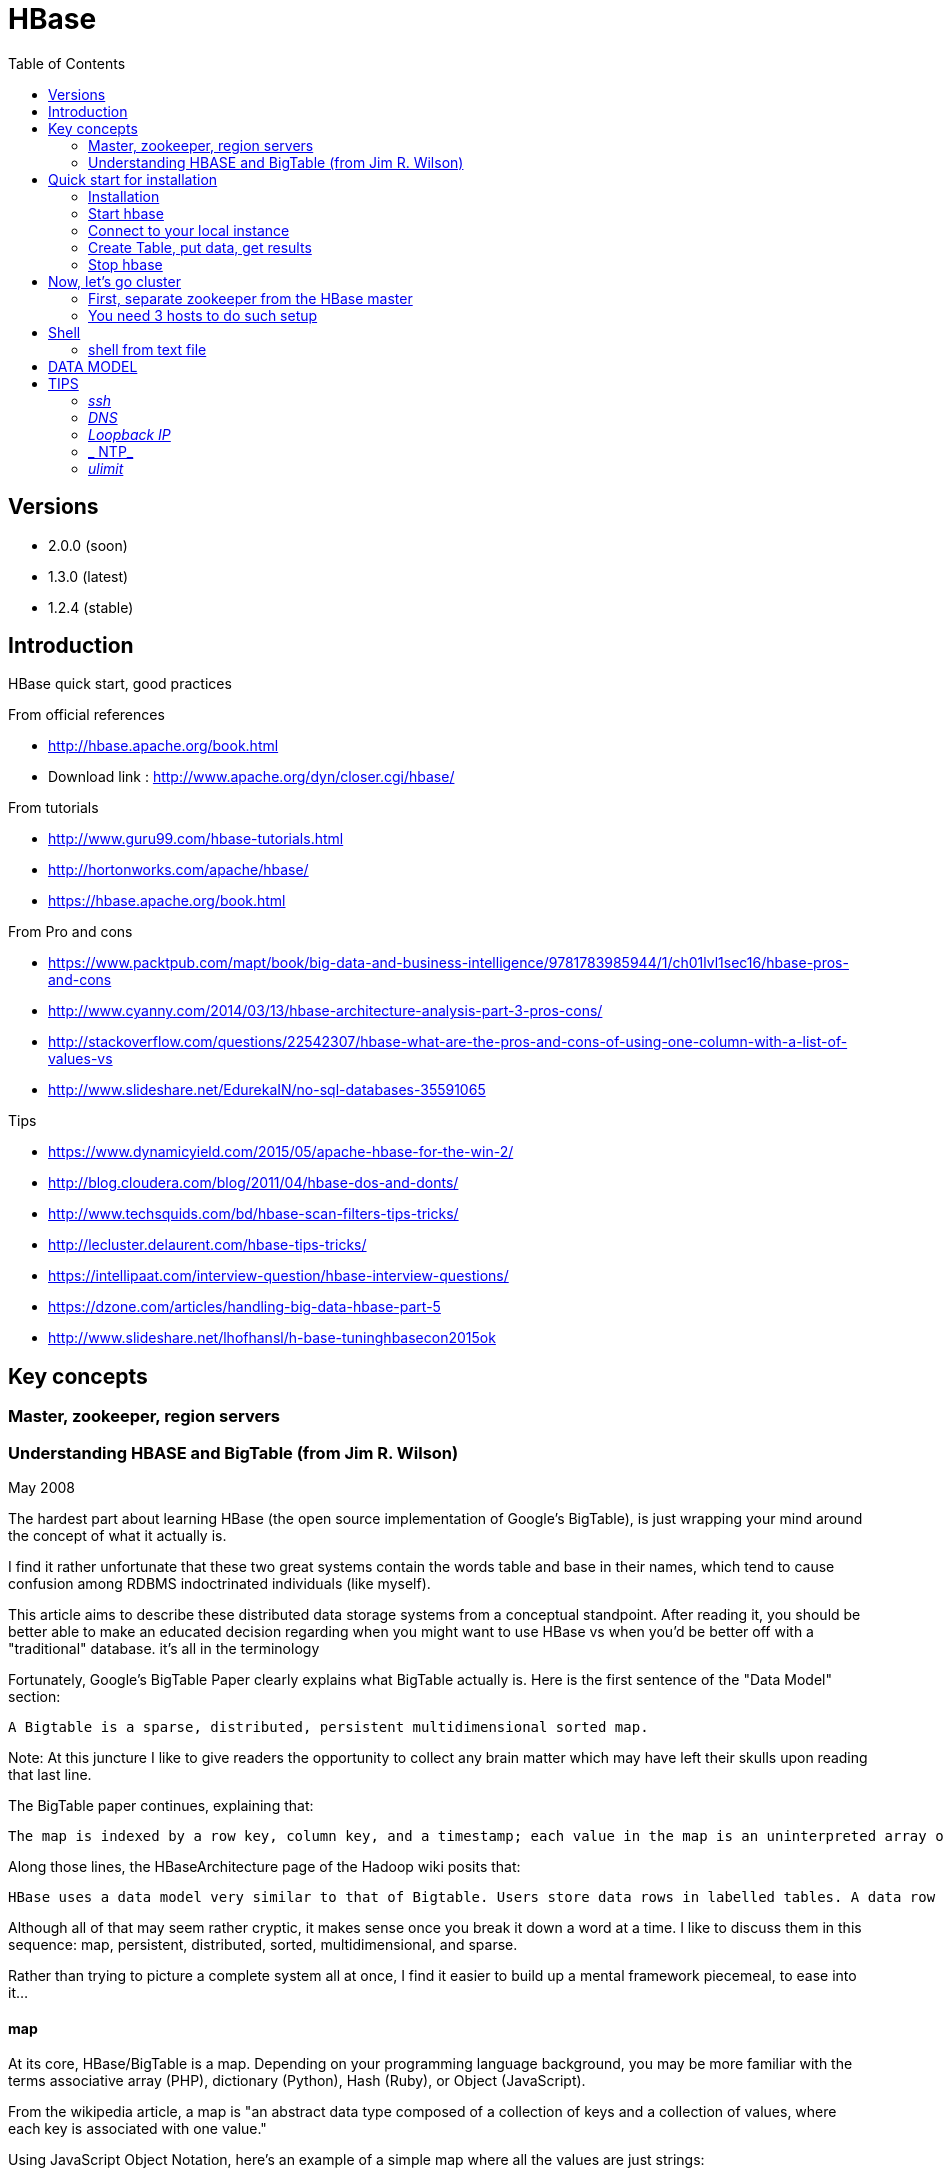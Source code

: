 ﻿= HBase  
:toc:

== Versions 

 * 2.0.0 (soon)
 * 1.3.0 (latest)
 * 1.2.4 (stable)

== Introduction 

HBase quick start, good practices 

From official references 

 * http://hbase.apache.org/book.html
 * Download link : http://www.apache.org/dyn/closer.cgi/hbase/

From tutorials

 *  http://www.guru99.com/hbase-tutorials.html
 * http://hortonworks.com/apache/hbase/
 * https://hbase.apache.org/book.html
 
From Pro and cons
 
 * https://www.packtpub.com/mapt/book/big-data-and-business-intelligence/9781783985944/1/ch01lvl1sec16/hbase-pros-and-cons
 * http://www.cyanny.com/2014/03/13/hbase-architecture-analysis-part-3-pros-cons/
 * http://stackoverflow.com/questions/22542307/hbase-what-are-the-pros-and-cons-of-using-one-column-with-a-list-of-values-vs
 * http://www.slideshare.net/EdurekaIN/no-sql-databases-35591065
 
Tips 

 * https://www.dynamicyield.com/2015/05/apache-hbase-for-the-win-2/
 * http://blog.cloudera.com/blog/2011/04/hbase-dos-and-donts/
 * http://www.techsquids.com/bd/hbase-scan-filters-tips-tricks/
 * http://lecluster.delaurent.com/hbase-tips-tricks/
 * https://intellipaat.com/interview-question/hbase-interview-questions/
 * https://dzone.com/articles/handling-big-data-hbase-part-5
 * http://www.slideshare.net/lhofhansl/h-base-tuninghbasecon2015ok

== Key concepts

=== Master, zookeeper, region servers
 
 
=== Understanding HBASE and BigTable (from Jim R. Wilson)

May 2008

The hardest part about learning HBase (the open source implementation of Google's BigTable), is just wrapping your mind around the concept of what it actually is.

I find it rather unfortunate that these two great systems contain the words table and base in their names, which tend to cause confusion among RDBMS indoctrinated individuals (like myself).

This article aims to describe these distributed data storage systems from a conceptual standpoint. After reading it, you should be better able to make an educated decision regarding when you might want to use HBase vs when you'd be better off with a "traditional" database.
it's all in the terminology

Fortunately, Google's BigTable Paper clearly explains what BigTable actually is. Here is the first sentence of the "Data Model" section:

    A Bigtable is a sparse, distributed, persistent multidimensional sorted map.

Note: At this juncture I like to give readers the opportunity to collect any brain matter which may have left their skulls upon reading that last line.

The BigTable paper continues, explaining that:

    The map is indexed by a row key, column key, and a timestamp; each value in the map is an uninterpreted array of bytes.

Along those lines, the HBaseArchitecture page of the Hadoop wiki posits that:

    HBase uses a data model very similar to that of Bigtable. Users store data rows in labelled tables. A data row has a sortable key and an arbitrary number of columns. The table is stored sparsely, so that rows in the same table can have crazily-varying columns, if the user likes.

Although all of that may seem rather cryptic, it makes sense once you break it down a word at a time. I like to discuss them in this sequence: map, persistent, distributed, sorted, multidimensional, and sparse.

Rather than trying to picture a complete system all at once, I find it easier to build up a mental framework piecemeal, to ease into it...

==== map

At its core, HBase/BigTable is a map. Depending on your programming language background, you may be more familiar with the terms associative array (PHP), dictionary (Python), Hash (Ruby), or Object (JavaScript).

From the wikipedia article, a map is "an abstract data type composed of a collection of keys and a collection of values, where each key is associated with one value."

Using JavaScript Object Notation, here's an example of a simple map where all the values are just strings:

[source,json,subs="verbatim,attributes"]
----
{
  "zzzzz" : "woot",
  "xyz" : "hello",
  "aaaab" : "world",
  "1" : "x",
  "aaaaa" : "y"
}
----

==== persistent

Persistence merely means that the data you put in this special map "persists" after the program that created or accessed it is finished. This is no different in concept than any other kind of persistent storage such as a file on a filesystem. Moving along...

==== distributed

HBase and BigTable are built upon distributed filesystems so that the underlying file storage can be spread out among an array of independent machines.

HBase sits atop either Hadoop's Distributed File System (HDFS) or Amazon's Simple Storage Service (S3), while a BigTable makes use of the Google File System (GFS).

Data is replicated across a number of participating nodes in an analogous manner to how data is striped across discs in a RAID system.

For the purpose of this article, we don't really care which distributed filesystem implementation is being used. The important thing to understand is that it is distributed, which provides a layer of protection against, say, a node within the cluster failing.

==== sorted

Unlike most map implementations, in HBase/BigTable the key/value pairs are kept in strict alphabetical order. That is to say that the row for the key "aaaaa" should be right next to the row with key "aaaab" and very far from the row with key "zzzzz".
Continuing our JSON example, the sorted version looks like this:

[source,json,subs="verbatim,attributes"]
----
	
{
  "1" : "x",
  "aaaaa" : "y",
  "aaaab" : "world",
  "xyz" : "hello",
  "zzzzz" : "woot"
}
----

Because these systems tend to be so huge and distributed, this sorting feature is actually very important. The spacial propinquity of rows with like keys ensures that when you must scan the table, the items of greatest interest to you are near each other.

This is important when choosing a row key convention. For example, consider a table whose keys are domain names. It makes the most sense to list them in reverse notation (so "com.jimbojw.www" rather than "www.jimbojw.com") so that rows about a subdomain will be near the parent domain row.

Continuing the domain example, the row for the domain "mail.jimbojw.com" would be right next to the row for "www.jimbojw.com" rather than say "mail.xyz.com" which would happen if the keys were regular domain notation.

It's important to note that the term "sorted" when applied to HBase/BigTable does not mean that "values" are sorted. There is no automatic indexing of anything other than the keys, just as it would be in a plain-old map implementation.

==== multidimensional

Up to this point, we haven't mentioned any concept of "columns", treating the "table" instead as a regular-old hash/map in concept. This is entirely intentional. The word "column" is another loaded word like "table" and "base" which carries the emotional baggage of years of RDBMS experience.

Instead, I find it easier to think about this like a multidimensional map - a map of maps if you will. Adding one dimension to our running JSON example gives us this:

[source,json,subs="verbatim,attributes"]
----
{
  "1" : {
    "A" : "x",
    "B" : "z"
  },
  "aaaaa" : {
    "A" : "y",
    "B" : "w"
  },
  "aaaab" : {
    "A" : "world",
    "B" : "ocean"
  },
  "xyz" : {
    "A" : "hello",
    "B" : "there"
  },
  "zzzzz" : {
    "A" : "woot",
    "B" : "1337"
  }
}
----

In the above example, you'll notice now that each key points to a map with exactly two keys: "A" and "B". From here forward, we'll refer to the top-level key/map pair as a "row". Also, in BigTable/HBase nomenclature, the "A" and "B" mappings would be called "Column Families".

A table's column families are specified when the table is created, and are difficult or impossible to modify later. It can also be expensive to add new column families, so it's a good idea to specify all the ones you'll need up front.

Fortunately, a column family may have any number of columns, denoted by a column "qualifier" or "label". Here's a subset of our JSON example again, this time with the column qualifier dimension built in:

[source,json,subs="verbatim,attributes"]
----
{
  // ...
  "aaaaa" : {
    "A" : {
      "foo" : "y",
      "bar" : "d"
    },
    "B" : {
      "" : "w"
    }
  },
  "aaaab" : {
    "A" : {
      "foo" : "world",
      "bar" : "domination"
    },
    "B" : {
      "" : "ocean"
    }
  },
  // ...
}
----

Notice that in the two rows shown, the "A" column family has two columns: "foo" and "bar", and the "B" column family has just one column whose qualifier is the empty string ("").

When asking HBase/BigTable for data, you must provide the full column name in the form "family:qualifier". So for example, both rows in the above example have three columns: "A:foo", "A:bar" and "B:".

Note that although the column families are static, the columns themselves are not. Consider this expanded row:

[source,json,subs="verbatim,attributes"]
----
{
  // ...
  "zzzzz" : {
    "A" : {
      "catch_phrase" : "woot",
    }
  }
}
----

In this case, the "zzzzz" row has exactly one column, "A:catch_phrase". Because each row may have any number of different columns, there's no built-in way to query for a list of all columns in all rows. To get that information, you'd have to do a full table scan. You can however query for a list of all column families since these are immutable (more-or-less).

The final dimension represented in HBase/BigTable is time. All data is versioned either using an integer timestamp (seconds since the epoch), or another integer of your choice. The client may specify the timestamp when inserting data.

Consider this updated example utilizing arbitrary integral timestamps:


[source,json,subs="verbatim,attributes"]
----
{
  // ...
  "aaaaa" : {
    "A" : {
      "foo" : {
        15 : "y",
        4 : "m"
      },
      "bar" : {
        15 : "d",
      }
    },
    "B" : {
      "" : {
        6 : "w"
        3 : "o"
        1 : "w"
      }
    }
  },
  // ...
}
----

Each column family may have its own rules regarding how many versions of a given cell to keep (a cell is identified by its rowkey/column pair) In most cases, applications will simply ask for a given cell's data, without specifying a timestamp. In that common case, HBase/BigTable will return the most recent version (the one with the highest timestamp) since it stores these in reverse chronological order.

If an application asks for a given row at a given timestamp, HBase will return cell data where the timestamp is less than or equal to the one provided.

Using our imaginary HBase table, querying for the row/column of "aaaaa"/"A:foo" will return "y" while querying for the row/column/timestamp of "aaaaa"/"A:foo"/10 will return "m". Querying for a row/column/timestamp of "aaaaa"/"A:foo"/2 will return a null result.

==== sparse

The last keyword is sparse. As already mentioned, a given row can have any number of columns in each column family, or none at all. The other type of sparseness is row-based gaps, which merely means that there may be gaps between keys.

This, of course, makes perfect sense if you've been thinking about HBase/BigTable in the map-based terms of this article rather than perceived similar concepts in RDBMS's.

==== And that's about it

Well, I hope that helps you understand conceptually what the HBase data model feels like.

As always, I look forward to your thoughts, comments and suggestions.

 
 
== Quick start for installation

=== Installation 

Download the latest stable version from apache website.

Create an installation dir (the data storage is easily configurable)

My choice : 

 * centos 7
 * installation in my user home dir
 * configuration  of the data dir inside the _conf/hbase-site.xml_ file (see example bellow)
 * ensure java is installed, and JAVA_HOME is configured. export JAVA_HOME=/usr 

....
 <configuration>
  <property>
    <name>hbase.rootdir</name>
    <value>file:///opt/hbase/hbase</value>
  </property>
  <property>
    <name>hbase.zookeeper.property.dataDir</name>
    <value>/opt/hbase/zookeeper</value>
  </property>
</configuration>
....  

=== Start hbase

to start hbase simply run the startup script _bin/start-hbase.sh_
From this point you can access the administrative page : _lynx localhost:16010_ 
if you want to access it from an other server, you need to configure the firewall

....
sudo firewall-cmd --get-active-zones   #to list the zone where you have a firewall applicable
#need to configure it for all zone. Take care if you are in a dmz, or a secure area
sudo firewall-cmd --zone=public --add-port=16010/tcp --permanent
sudo firewall-cmd --reload
....

=== Connect to your local instance

simply run _./bin/hbase shell_


=== Create Table, put data, get results

To create a table : 
....
hbase(main):003:0> create 'test', 'cf'
0 row(s) in 1.4610 seconds

=> Hbase::Table - test
....

you can double check in the browser

image::hbase_createTable.png[hbase_createTable]

Now, we can add data, a get them 

....
hbase(main):002:0> put 'test', 'row1', 'cf:a', 'value1'
hbase(main):003:0> put 'test', 'row2', 'cf:b', 'value2'
hbase(main):004:0> put 'test', 'row3', 'cf:c', 'value3'

#to get the full content of the table
hbase(main):006:0> scan 'test'
ROW                               COLUMN+CELL
 row1                             column=cf:a, timestamp=1487598057519, value=value1
 row2                             column=cf:b, timestamp=1487598062099, value=value2
 row3                             column=cf:c, timestamp=1487598066972, value=value3
3 row(s) in 0.0220 seconds

#To get only one row
hbase(main):029:0* get 'test', 'row1'
COLUMN                            CELL
 cf:a                             timestamp=1487598057519, value=value1
1 row(s) in 0.0280 seconds
....

[TIP]
====
 before dropping a table, or alter it, you need to disable it.
 _disable 'test'_ 
====

=== Stop hbase

simply run _./bin/stop-hbase.sh_

== Now, let's go cluster

=== First, separate zookeeper from the HBase master 

Update the _conf/hbase-site.xml_ with :

....
<property>
  <name>hbase.cluster.distributed</name>
  <value>true</value>
</property>
....

if you want to move to hdfs at the same time :
....
<property>
  <name>hbase.rootdir</name>
  <value>hdfs://localhost:8020/hbase</value>
</property>
....

=== You need 3 hosts to do such setup


== Shell

=== shell from text file

You can enter HBase Shell commands into a text file, one command per line, and pass that file to the HBase Shell.

.Example command file

====
 create 'test', 'cf'
 list 'test'
 put 'test', 'row1', 'cf:a', 'value1'
 put 'test', 'row2', 'cf:b', 'value2'
 put 'test', 'row3', 'cf:c', 'value3'
 put 'test', 'row4', 'cf:d', 'value4'
 scan 'test'
 get 'test', 'row1'
 disable 'test'
 enable 'test'
====

.run command from file
====
 ./hbase shell ./sample_commands.txt
====


== DATA MODEL


.Table
    An HBase table consists of multiple rows.

.Row

    A row in HBase consists of a row key and one or more columns with values associated with them. Rows are sorted alphabetically by the row key as they are stored. For this reason, the design of the row key is very important. The goal is to store data in such a way that related rows are near each other. A common row key pattern is a website domain. If your row keys are domains, you should probably store them in reverse (org.apache.www, org.apache.mail, org.apache.jira). This way, all of the Apache domains are near each other in the table, rather than being spread out based on the first letter of the subdomain.
Column

    A column in HBase consists of a column family and a column qualifier, which are delimited by a : (colon) character.
Column Family

    Column families physically colocate a set of columns and their values, often for performance reasons. Each column family has a set of storage properties, such as whether its values should be cached in memory, how its data is compressed or its row keys are encoded, and others. Each row in a table has the same column families, though a given row might not store anything in a given column family.
Column Qualifier

    A column qualifier is added to a column family to provide the index for a given piece of data. Given a column family content, a column qualifier might be content:html, and another might be content:pdf. Though column families are fixed at table creation, column qualifiers are mutable and may differ greatly between rows.
Cell

    A cell is a combination of row, column family, and column qualifier, and contains a value and a timestamp, which represents the value’s version.
Timestamp

    A timestamp is written alongside each value, and is the identifier for a given version of a value. By default, the timestamp represents the time on the RegionServer when the data was written, but you can specify a different timestamp value when you put data into the cell.


== TIPS

[TIP]
====
 . ssh
 . dns
 . loopback entry
 . ntp
 . ulimit
====

=== _ssh_

HBase uses the Secure Shell (ssh) command and utilities extensively to communicate between cluster nodes. Each server in the cluster must be running ssh so that the Hadoop and HBase daemons can be managed. You must be able to connect to all nodes via SSH, including the local node, from the Master as well as any backup Master, using a shared key rather than a password. You can see the basic methodology for such a set-up in Linux or Unix systems at "Procedure: Configure Passwordless SSH Access". If your cluster nodes use OS X, see the section, SSH: Setting up Remote Desktop and Enabling Self-Login on the Hadoop wiki.

=== _DNS_

HBase uses the local hostname to self-report its IP address. Both forward and reverse DNS resolving must work in versions of HBase previous to 0.92.0. The hadoop-dns-checker tool can be used to verify DNS is working correctly on the cluster. The project README file provides detailed instructions on usage.

=== _Loopback IP_

Prior to hbase-0.96.0, HBase only used the IP address 127.0.0.1 to refer to localhost, and this could not be configured. See Loopback IP for more details.

=== _ NTP_

The clocks on cluster nodes should be synchronized. A small amount of variation is acceptable, but larger amounts of skew can cause erratic and unexpected behavior. Time synchronization is one of the first things to check if you see unexplained problems in your cluster. It is recommended that you run a Network Time Protocol (NTP) service, or another time-synchronization mechanism, on your cluster, and that all nodes look to the same service for time synchronization. See the Basic NTP Configuration at The Linux Documentation Project (TLDP) to set up NTP.===_Limits on Number of Files and Processes (ulimit)_

=== _ulimit_
Apache HBase is a database. It requires the ability to open a large number of files at once. Many Linux distributions limit the number of files a single user is allowed to open to 1024 (or 256 on older versions of OS X). You can check this limit on your servers by running the command ulimit -n when logged in as the user which runs HBase. See the Troubleshooting section for some of the problems you may experience if the limit is too low. You may also notice errors such as the following:
2010-04-06 03:04:37,542 INFO org.apache.hadoop.hdfs.DFSClient: Exception increateBlockOutputStream java.io.EOFException
2010-04-06 03:04:37,542 INFO org.apache.hadoop.hdfs.DFSClient: Abandoning block blk_-6935524980745310745_1391901

It is recommended to raise the ulimit to at least 10,000, but more likely 10,240, because the value is usually expressed in multiples of 1024. Each ColumnFamily has at least one StoreFile, and possibly more than six StoreFiles if the region is under load. The number of open files required depends upon the number of ColumnFamilies and the number of regions. The following is a rough formula for calculating the potential number of open files on a RegionServer.
Calculate the Potential Number of Open Files

   (StoreFiles per ColumnFamily) x (regions per RegionServer)

For example, assuming that a schema had 3 ColumnFamilies per region with an average of 3 StoreFiles per ColumnFamily, and there are 100 regions per RegionServer, the JVM will open 3 * 3 * 100 = 900 file descriptors, not counting open JAR files, configuration files, and others. Opening a file does not take many resources, and the risk of allowing a user to open too many files is minimal.

Another related setting is the number of processes a user is allowed to run at once. In Linux and Unix, the number of processes is set using the ulimit -u command. This should not be confused with the nproc command, which controls the number of CPUs available to a given user. Under load, a ulimit -u that is too low can cause OutOfMemoryError exceptions. See Jack Levin's major HDFS issues thread on the hbase-users mailing list, from 2011.



